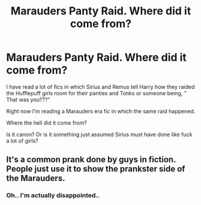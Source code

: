 #+TITLE: Marauders Panty Raid. Where did it come from?

* Marauders Panty Raid. Where did it come from?
:PROPERTIES:
:Author: NarutoFan007
:Score: 0
:DateUnix: 1592001175.0
:DateShort: 2020-Jun-13
:FlairText: Misc
:END:
I have read a lot of fics in which Sirius and Remus tell Harry how they raided the Hufflepuff girls room for their panties and Tonks or someone being, " That was you???"

Right now I'm reading a Marauders era fic in which the same raid happened.

Where the hell did it come from?

Is it canon? Or is it something just assumed Sirius must have done like fuck a lot of girls?


** It's a common prank done by guys in fiction. People just use it to show the prankster side of the Marauders.
:PROPERTIES:
:Author: urtv670
:Score: 6
:DateUnix: 1592001239.0
:DateShort: 2020-Jun-13
:END:

*** Oh.. I'm actually disappointed..
:PROPERTIES:
:Author: NarutoFan007
:Score: 5
:DateUnix: 1592001401.0
:DateShort: 2020-Jun-13
:END:
